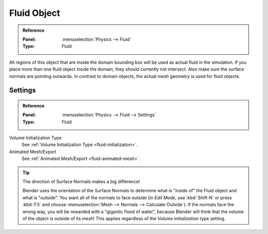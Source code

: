 .. _bpy.types.FluidFluidSettings:

************
Fluid Object
************

.. admonition:: Reference
   :class: refbox

   :Panel:     :menuselection:`Physics --> Fluid`
   :Type:      Fluid

.. TODO2.8:
   .. figure:: /images/physics_fluid_types_fluid-object_fluid-panel.png

      Fluid object settings.

All regions of this object that are inside the domain bounding box will be used as
actual fluid in the simulation. If you place more than one fluid object inside the domain,
they should currently not intersect. Also make sure the surface normals are pointing outwards.
In contrast to domain objects, the actual mesh geometry is used for fluid objects.


Settings
========

.. admonition:: Reference
   :class: refbox

   :Panel:     :menuselection:`Physics --> Fluid --> Settings`
   :Type:      Fluid

Volume Initialization Type
   See :ref:`Volume Initialization Type <fluid-initialization>`.

Animated Mesh/Export
   See :ref:`Animated Mesh/Export <fluid-animated-mesh>`.

.. tip:: The direction of Surface Normals makes a big difference!

   Blender uses the orientation of the Surface Normals to determine what is "inside of" the Fluid object and
   what is "outside". You want all of the normals to face *outside* (in *Edit Mode*, use :kbd:`Shift-N` or
   press :kbd:`F3` and choose :menuselection:`Mesh --> Normals --> Calculate Outside`).
   If the normals face the wrong way, you will be rewarded with a "gigantic flood of water",
   because Blender will think that the volume of the object is outside of its mesh!
   This applies regardless of the *Volume initialization* type setting.

